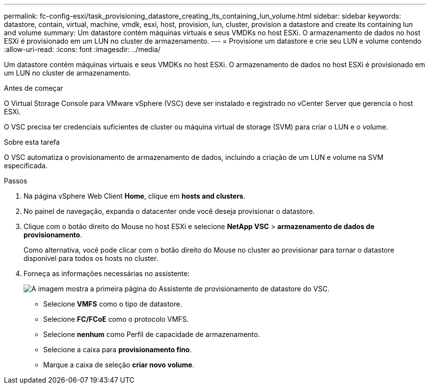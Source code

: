 ---
permalink: fc-config-esxi/task_provisioning_datastore_creating_its_containing_lun_volume.html 
sidebar: sidebar 
keywords: datastore, contain, virtual, machine, vmdk, esxi, host, provision, lun, cluster, provision a datastore and create its containing lun and volume 
summary: Um datastore contém máquinas virtuais e seus VMDKs no host ESXi. O armazenamento de dados no host ESXi é provisionado em um LUN no cluster de armazenamento. 
---
= Provisione um datastore e crie seu LUN e volume contendo
:allow-uri-read: 
:icons: font
:imagesdir: ../media/


[role="lead"]
Um datastore contém máquinas virtuais e seus VMDKs no host ESXi. O armazenamento de dados no host ESXi é provisionado em um LUN no cluster de armazenamento.

.Antes de começar
O Virtual Storage Console para VMware vSphere (VSC) deve ser instalado e registrado no vCenter Server que gerencia o host ESXi.

O VSC precisa ter credenciais suficientes de cluster ou máquina virtual de storage (SVM) para criar o LUN e o volume.

.Sobre esta tarefa
O VSC automatiza o provisionamento de armazenamento de dados, incluindo a criação de um LUN e volume na SVM especificada.

.Passos
. Na página vSphere Web Client *Home*, clique em *hosts and clusters*.
. No painel de navegação, expanda o datacenter onde você deseja provisionar o datastore.
. Clique com o botão direito do Mouse no host ESXi e selecione *NetApp VSC* > *armazenamento de dados de provisionamento*.
+
Como alternativa, você pode clicar com o botão direito do Mouse no cluster ao provisionar para tornar o datastore disponível para todos os hosts no cluster.

. Forneça as informações necessárias no assistente:
+
image::../media/datastore_provisioning_wizard_vsc5.gif[A imagem mostra a primeira página do Assistente de provisionamento de datastore do VSC.]

+
** Selecione *VMFS* como o tipo de datastore.
** Selecione *FC/FCoE* como o protocolo VMFS.
** Selecione *nenhum* como Perfil de capacidade de armazenamento.
** Selecione a caixa para *provisionamento fino*.
** Marque a caixa de seleção *criar novo volume*.




